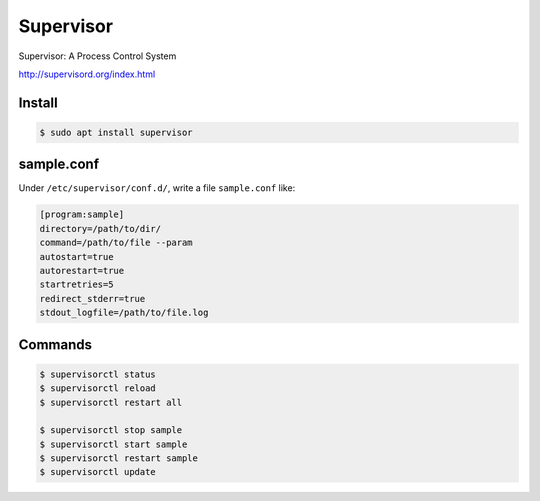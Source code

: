 Supervisor
==========

Supervisor: A Process Control System

http://supervisord.org/index.html


Install
-------

.. code-block:: console

    $ sudo apt install supervisor


sample.conf
-----------

Under ``/etc/supervisor/conf.d/``, write a file ``sample.conf`` like:

.. code-block:: text

    [program:sample]
    directory=/path/to/dir/
    command=/path/to/file --param
    autostart=true
    autorestart=true
    startretries=5
    redirect_stderr=true
    stdout_logfile=/path/to/file.log


Commands
--------

.. code-block:: console

    $ supervisorctl status
    $ supervisorctl reload
    $ supervisorctl restart all

    $ supervisorctl stop sample
    $ supervisorctl start sample
    $ supervisorctl restart sample
    $ supervisorctl update
